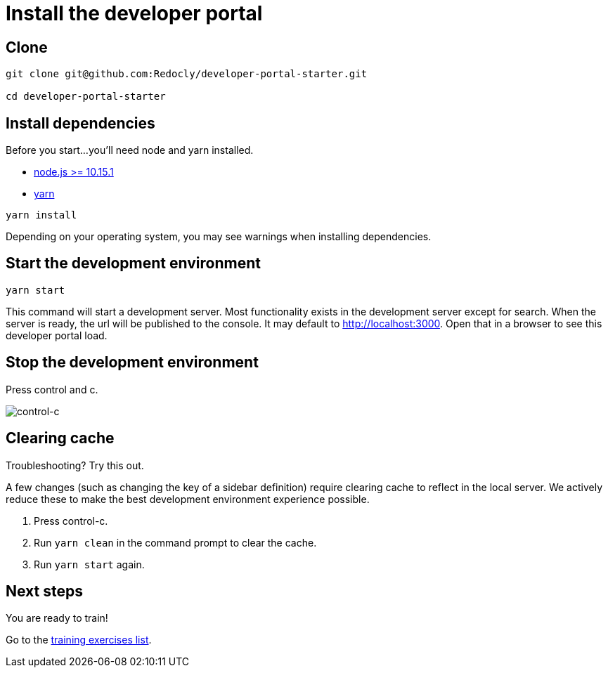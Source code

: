 = Install the developer portal

== Clone

[source,bash]
----
git clone git@github.com:Redocly/developer-portal-starter.git

cd developer-portal-starter
----

== Install dependencies

Before you start...
you'll need node and yarn installed.

* https://nodejs.org/en/[node.js >= 10.15.1]
* https://yarnpkg.com/en/[yarn]

[source,bash]
----
yarn install
----

Depending on your operating system, you may see warnings when installing dependencies.

== Start the development environment

[source,bash]
----
yarn start
----

This command will start a development server.
Most functionality exists in the development server except for search.
When the server is ready, the url will be published to the console.
It may default to http://localhost:3000.
Open that in a browser to see this developer portal load.

== Stop the development environment

Press control and c.

image::ctrl-c.png[control-c]

== Clearing cache

Troubleshooting?
Try this out.

A few changes (such as changing the key of a sidebar definition) require clearing cache to reflect in the local server.
We actively reduce these to make the best development environment experience possible.

. Press control-c.
. Run `yarn clean` in the command prompt to clear the cache.
. Run `yarn start` again.

== Next steps

You are ready to train!

Go to the xref:index.adoc[training exercises list].
